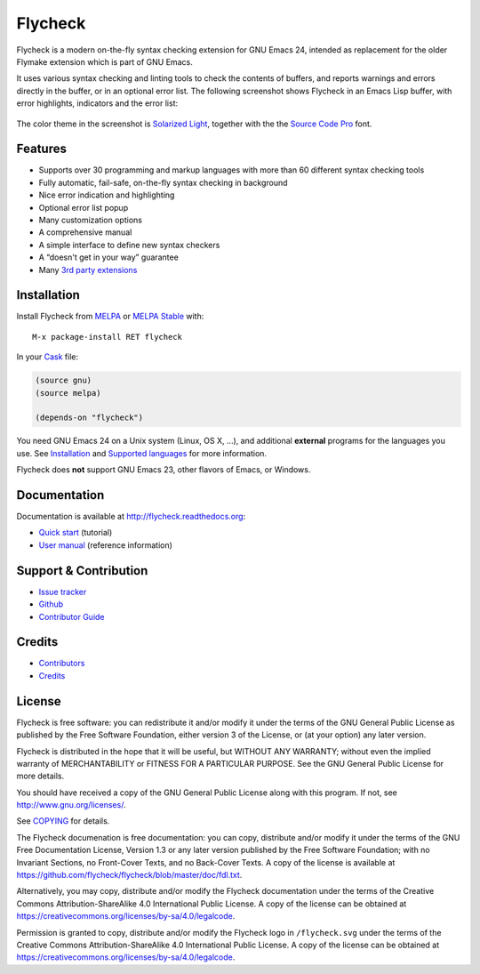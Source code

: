 .. |travis| image:: https://travis-ci.org/flycheck/flycheck.svg?branch=master
            :target: https://travis-ci.org/flycheck/flycheck
            :alt: Test status

.. |license| image:: https://img.shields.io/badge/license-GPL_3-green.svg?dummy
             :target: https://github.com/flycheck/flycheck/blob/master/COPYING
             :alt: License GPL 3

.. |docs| image:: https://readthedocs.org/projects/flycheck/badge/?version=latest
          :target: https://readthedocs.org/projects/flycheck/?badge=latest
          :alt: Documentation Status

====================================
 Flycheck |license| |docs| |travis|
====================================

.. image:: https://raw.githubusercontent.com/flycheck/flycheck/master/doc/images/logo.png
   :target: http://flycheck.readthedocs.org
   :align: center

.. default-role:: code

Flycheck is a modern on-the-fly syntax checking extension for GNU Emacs 24,
intended as replacement for the older Flymake extension which is part of GNU
Emacs.

It uses various syntax checking and linting tools to check the contents of
buffers, and reports warnings and errors directly in the buffer, or in an
optional error list.  The following screenshot shows Flycheck in an Emacs Lisp
buffer, with error highlights, indicators and the error list:

.. figure:: https://raw.githubusercontent.com/flycheck/flycheck/master/doc/images/screenshot.png
   :align: center
   :width: 731
   :height: 519
   :scale: 75%

The color theme in the screenshot is `Solarized Light`_, together with the the
`Source Code Pro`_ font.

.. _Solarized Light: https://github.com/bbatsov/solarized-emacs
.. _Source Code Pro: https://github.com/adobe/source-code-pro

Features
========

- Supports over 30 programming and markup languages with more than 60 different
  syntax checking tools
- Fully automatic, fail-safe, on-the-fly syntax checking in background
- Nice error indication and highlighting
- Optional error list popup
- Many customization options
- A comprehensive manual
- A simple interface to define new syntax checkers
- A “doesn't get in your way” guarantee
- Many `3rd party extensions`_

.. _3rd party extensions: http://flycheck.readthedocs.org/en/latest/guide/introduction.html#rd-party-extensions

Installation
============

Install Flycheck from MELPA_ or `MELPA Stable`_ with::

   M-x package-install RET flycheck

In your Cask_ file:

.. code-block:: cl

   (source gnu)
   (source melpa)

   (depends-on "flycheck")

You need GNU Emacs 24 on a Unix system (Linux, OS X, …), and additional
**external** programs for the languages you use.  See Installation_ and
`Supported languages`_ for more information.

Flycheck does **not** support GNU Emacs 23, other flavors of Emacs, or Windows.

.. _MELPA: http://melpa.milkbox.net
.. _MELPA Stable: http://melpa-stable.milkbox.net
.. _Cask: https://github.com/cask/cask
.. _Supported Languages: http://flycheck.readthedocs.org/en/latest/guide/languages.html

Documentation
=============

Documentation is available at http://flycheck.readthedocs.org:

- `Quick start`_ (tutorial)
- `User manual`_ (reference information)

.. _Quick start: http://flycheck.readthedocs.org/en/latest/guide/quickstart.html
.. _User manual: http://flycheck.readthedocs.org/en/latest/guide/usage.html

Support & Contribution
======================

- `Issue tracker`_
- Github_
- `Contributor Guide`_

.. _Issue tracker: https://github.com/flycheck/flycheck/issues
.. _Github: https://github.com/flycheck/flycheck
.. _Contributor Guide: http://flycheck.readthedocs.org/en/latest/index.html#contributor-guide

Credits
=======

- Contributors_
- Credits_

.. _Contributors: https://github.com/flycheck/flycheck/graphs/contributors
.. _Credits: http://flycheck.readthedocs.org/en/latest/credits.html

License
=======

Flycheck is free software: you can redistribute it and/or modify it under the
terms of the GNU General Public License as published by the Free Software
Foundation, either version 3 of the License, or (at your option) any later
version.

Flycheck is distributed in the hope that it will be useful, but WITHOUT ANY
WARRANTY; without even the implied warranty of MERCHANTABILITY or FITNESS FOR A
PARTICULAR PURPOSE.  See the GNU General Public License for more details.

You should have received a copy of the GNU General Public License along with
this program.  If not, see http://www.gnu.org/licenses/.

See COPYING_ for details.

The Flycheck documenation is free documentation: you can copy, distribute and/or
modify it under the terms of the GNU Free Documentation License, Version 1.3 or
any later version published by the Free Software Foundation; with no Invariant
Sections, no Front-Cover Texts, and no Back-Cover Texts.  A copy of the license
is available at https://github.com/flycheck/flycheck/blob/master/doc/fdl.txt.

Alternatively, you may copy, distribute and/or modify the Flycheck documentation
under the terms of the Creative Commons Attribution-ShareAlike 4.0 International
Public License.  A copy of the license can be obtained at
https://creativecommons.org/licenses/by-sa/4.0/legalcode.

Permission is granted to copy, distribute and/or modify the Flycheck logo in
``/flycheck.svg`` under the terms of the Creative Commons Attribution-ShareAlike
4.0 International Public License.  A copy of the license can be obtained at
https://creativecommons.org/licenses/by-sa/4.0/legalcode.

.. _COPYING: https://github.com/flycheck/flycheck/blob/master/COPYING
